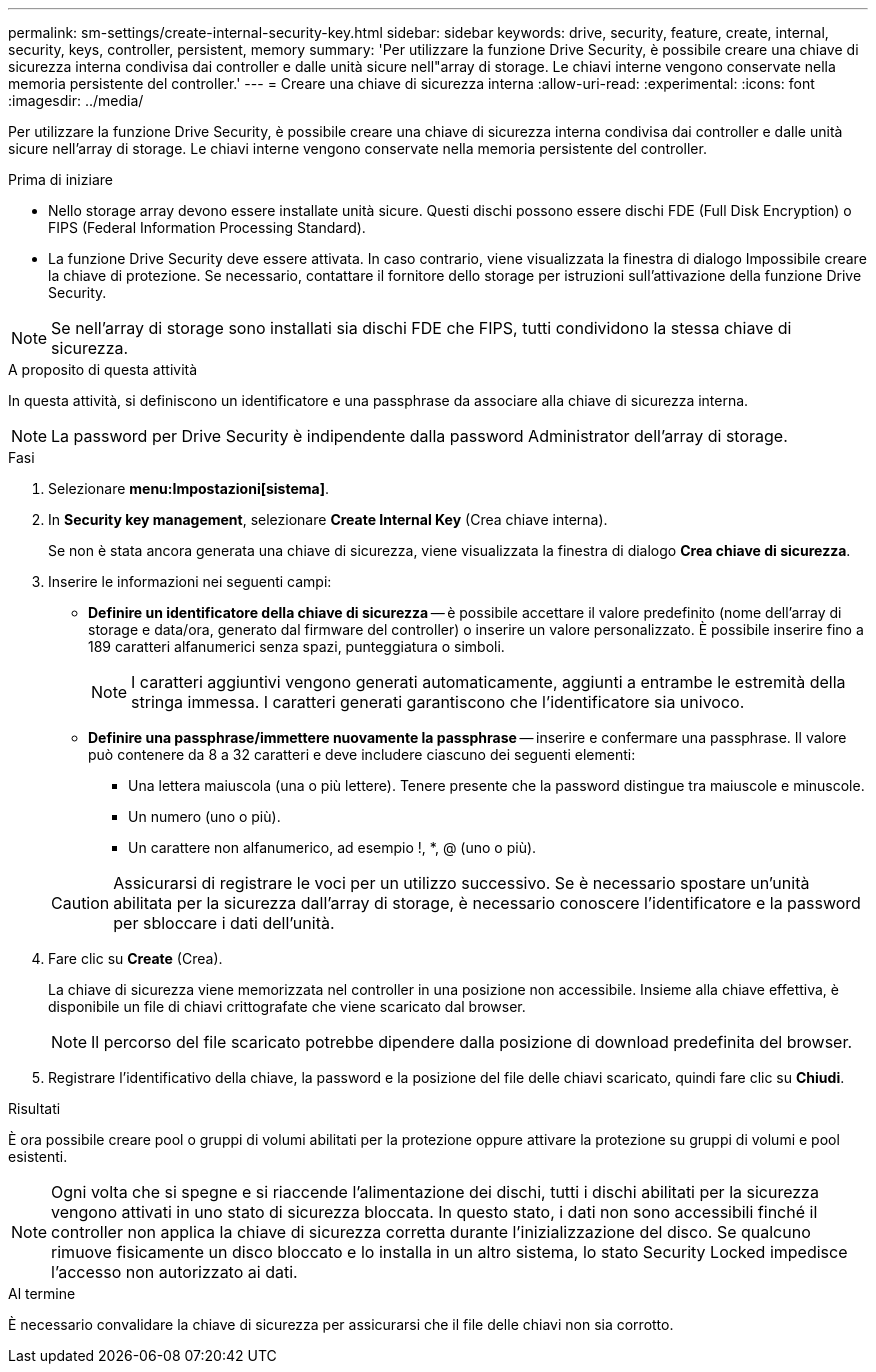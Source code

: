 ---
permalink: sm-settings/create-internal-security-key.html 
sidebar: sidebar 
keywords: drive, security, feature, create, internal, security, keys, controller, persistent, memory 
summary: 'Per utilizzare la funzione Drive Security, è possibile creare una chiave di sicurezza interna condivisa dai controller e dalle unità sicure nell"array di storage. Le chiavi interne vengono conservate nella memoria persistente del controller.' 
---
= Creare una chiave di sicurezza interna
:allow-uri-read: 
:experimental: 
:icons: font
:imagesdir: ../media/


[role="lead"]
Per utilizzare la funzione Drive Security, è possibile creare una chiave di sicurezza interna condivisa dai controller e dalle unità sicure nell'array di storage. Le chiavi interne vengono conservate nella memoria persistente del controller.

.Prima di iniziare
* Nello storage array devono essere installate unità sicure. Questi dischi possono essere dischi FDE (Full Disk Encryption) o FIPS (Federal Information Processing Standard).
* La funzione Drive Security deve essere attivata. In caso contrario, viene visualizzata la finestra di dialogo Impossibile creare la chiave di protezione. Se necessario, contattare il fornitore dello storage per istruzioni sull'attivazione della funzione Drive Security.


[NOTE]
====
Se nell'array di storage sono installati sia dischi FDE che FIPS, tutti condividono la stessa chiave di sicurezza.

====
.A proposito di questa attività
In questa attività, si definiscono un identificatore e una passphrase da associare alla chiave di sicurezza interna.

[NOTE]
====
La password per Drive Security è indipendente dalla password Administrator dell'array di storage.

====
.Fasi
. Selezionare *menu:Impostazioni[sistema]*.
. In *Security key management*, selezionare *Create Internal Key* (Crea chiave interna).
+
Se non è stata ancora generata una chiave di sicurezza, viene visualizzata la finestra di dialogo *Crea chiave di sicurezza*.

. Inserire le informazioni nei seguenti campi:
+
** *Definire un identificatore della chiave di sicurezza* -- è possibile accettare il valore predefinito (nome dell'array di storage e data/ora, generato dal firmware del controller) o inserire un valore personalizzato. È possibile inserire fino a 189 caratteri alfanumerici senza spazi, punteggiatura o simboli.
+
[NOTE]
====
I caratteri aggiuntivi vengono generati automaticamente, aggiunti a entrambe le estremità della stringa immessa. I caratteri generati garantiscono che l'identificatore sia univoco.

====
** *Definire una passphrase/immettere nuovamente la passphrase* -- inserire e confermare una passphrase. Il valore può contenere da 8 a 32 caratteri e deve includere ciascuno dei seguenti elementi:
+
*** Una lettera maiuscola (una o più lettere). Tenere presente che la password distingue tra maiuscole e minuscole.
*** Un numero (uno o più).
*** Un carattere non alfanumerico, ad esempio !, *, @ (uno o più).




+
[CAUTION]
====
Assicurarsi di registrare le voci per un utilizzo successivo. Se è necessario spostare un'unità abilitata per la sicurezza dall'array di storage, è necessario conoscere l'identificatore e la password per sbloccare i dati dell'unità.

====
. Fare clic su *Create* (Crea).
+
La chiave di sicurezza viene memorizzata nel controller in una posizione non accessibile. Insieme alla chiave effettiva, è disponibile un file di chiavi crittografate che viene scaricato dal browser.

+
[NOTE]
====
Il percorso del file scaricato potrebbe dipendere dalla posizione di download predefinita del browser.

====
. Registrare l'identificativo della chiave, la password e la posizione del file delle chiavi scaricato, quindi fare clic su *Chiudi*.


.Risultati
È ora possibile creare pool o gruppi di volumi abilitati per la protezione oppure attivare la protezione su gruppi di volumi e pool esistenti.

[NOTE]
====
Ogni volta che si spegne e si riaccende l'alimentazione dei dischi, tutti i dischi abilitati per la sicurezza vengono attivati in uno stato di sicurezza bloccata. In questo stato, i dati non sono accessibili finché il controller non applica la chiave di sicurezza corretta durante l'inizializzazione del disco. Se qualcuno rimuove fisicamente un disco bloccato e lo installa in un altro sistema, lo stato Security Locked impedisce l'accesso non autorizzato ai dati.

====
.Al termine
È necessario convalidare la chiave di sicurezza per assicurarsi che il file delle chiavi non sia corrotto.
